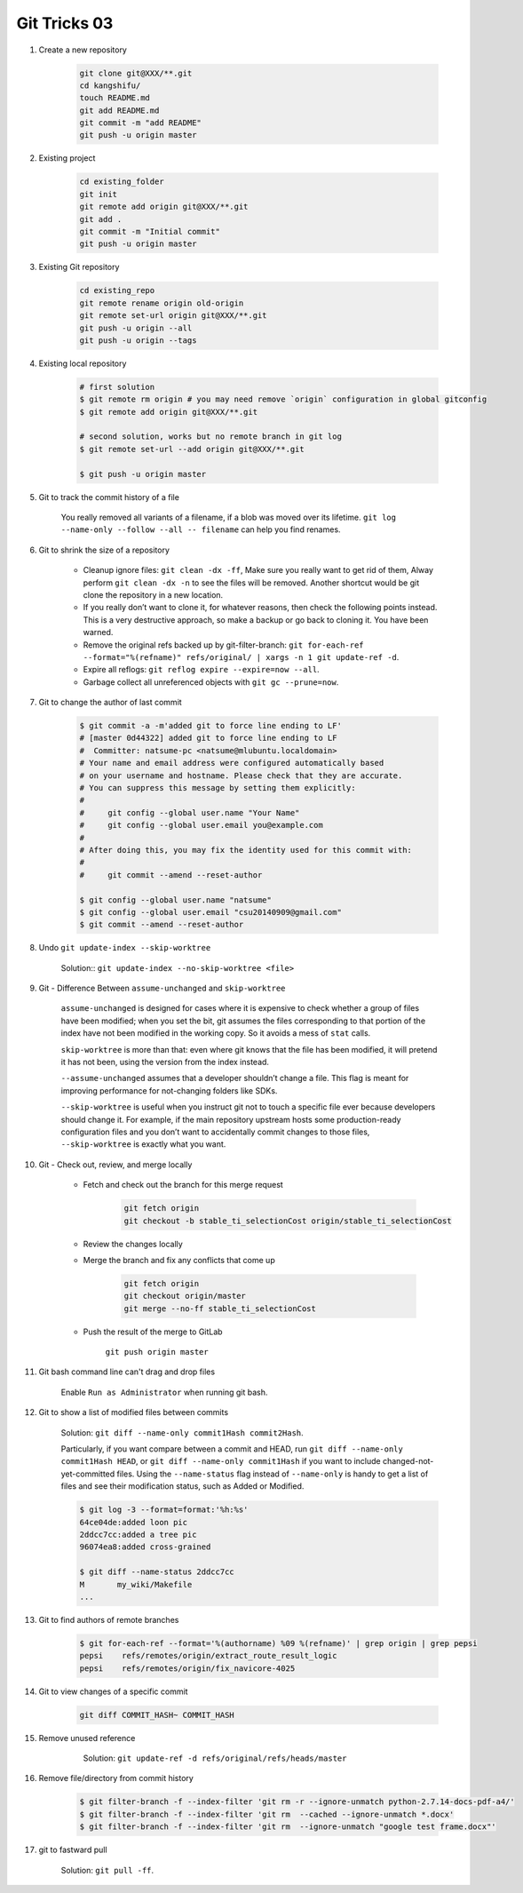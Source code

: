 *************
Git Tricks 03
*************

#. Create a new repository

    .. code-block:: sh

        git clone git@XXX/**.git
        cd kangshifu/
        touch README.md
        git add README.md
        git commit -m "add README"
        git push -u origin master

#. Existing project

    .. code-block:: sh

        cd existing_folder
        git init
        git remote add origin git@XXX/**.git
        git add .
        git commit -m "Initial commit"
        git push -u origin master

#. Existing Git repository

    .. code-block:: sh

        cd existing_repo
        git remote rename origin old-origin
        git remote set-url origin git@XXX/**.git
        git push -u origin --all
        git push -u origin --tags

#. Existing local repository

    .. code-block:: sh

        # first solution
        $ git remote rm origin # you may need remove `origin` configuration in global gitconfig
        $ git remote add origin git@XXX/**.git

        # second solution, works but no remote branch in git log
        $ git remote set-url --add origin git@XXX/**.git

        $ git push -u origin master

#. Git to track the commit history of a file

    You really removed all variants of a filename, if a blob was moved over its lifetime.
    ``git log --name-only --follow --all -- filename`` can help you find renames.

#. Git to shrink the size of a repository

    * Cleanup ignore files: ``git clean -dx -ff``, Make sure you really want to get rid of them,
      Alway perform ``git clean -dx -n`` to see the files will be removed. Another shortcut would
      be git clone the repository in a new location.

    * If you really don’t want to clone it, for whatever reasons, then check the following points instead.
      This is a very destructive approach, so make a backup or go back to cloning it. You have been warned.

    * Remove the original refs backed up by git-filter-branch:
      ``git for-each-ref --format="%(refname)" refs/original/ | xargs -n 1 git update-ref -d``.

    * Expire all reflogs: ``git reflog expire --expire=now --all``.

    * Garbage collect all unreferenced objects with ``git gc --prune=now``.

#. Git to change the author of last commit

    .. code-block:: sh

        $ git commit -a -m'added git to force line ending to LF'
        # [master 0d44322] added git to force line ending to LF
        #  Committer: natsume-pc <natsume@mlubuntu.localdomain>
        # Your name and email address were configured automatically based
        # on your username and hostname. Please check that they are accurate.
        # You can suppress this message by setting them explicitly:
        #
        #     git config --global user.name "Your Name"
        #     git config --global user.email you@example.com
        #
        # After doing this, you may fix the identity used for this commit with:
        #
        #     git commit --amend --reset-author

        $ git config --global user.name "natsume"
        $ git config --global user.email "csu20140909@gmail.com"
        $ git commit --amend --reset-author

#. Undo ``git update-index --skip-worktree``

    Solution:: ``git update-index --no-skip-worktree <file>``

#. Git - Difference Between ``assume-unchanged`` and ``skip-worktree``

    ``assume-unchanged`` is designed for cases where it is expensive to check
    whether a group of files have been modified; when you set the bit, git assumes
    the files corresponding to that portion of the index have not been modified in
    the working copy. So it avoids a mess of ``stat`` calls.

    ``skip-worktree`` is more than that: even where git knows that the file has been
    modified, it will pretend it has not been, using the version from the index instead.

    ``--assume-unchanged`` assumes that a developer shouldn’t change a file.
    This flag is meant for improving performance for not-changing folders like SDKs.

    ``--skip-worktree`` is useful when you instruct git not to touch a specific file ever
    because developers should change it. For example, if the main repository upstream hosts
    some production-ready configuration files and you don’t want to accidentally commit changes
    to those files, ``--skip-worktree`` is exactly what you want.

#. Git - Check out, review, and merge locally

    * Fetch and check out the branch for this merge request

        .. code-block:: sh

            git fetch origin
            git checkout -b stable_ti_selectionCost origin/stable_ti_selectionCost

    * Review the changes locally

    * Merge the branch and fix any conflicts that come up

        .. code-block:: sh

            git fetch origin
            git checkout origin/master
            git merge --no-ff stable_ti_selectionCost

    * Push the result of the merge to GitLab

        ``git push origin master``

#. Git bash command line can't drag and drop files

    Enable ``Run as Administrator`` when running git bash.

#. Git to show a list of modified files between commits

    Solution: ``git diff --name-only commit1Hash commit2Hash``.

    Particularly, if you want compare between a commit and HEAD,
    run ``git diff --name-only commit1Hash HEAD``, or ``git diff --name-only commit1Hash``
    if you want to include changed-not-yet-committed files.
    Using the ``--name-status`` flag instead of ``--name-only`` is handy
    to get a list of files and see their modification status, such as Added or Modified.

    .. code-block:: sh

        $ git log -3 --format=format:'%h:%s'
        64ce04de:added loon pic
        2ddcc7cc:added a tree pic
        96074ea8:added cross-grained

        $ git diff --name-status 2ddcc7cc
        M       my_wiki/Makefile
        ...

#. Git to find authors of remote branches

    .. code-block:: sh

        $ git for-each-ref --format='%(authorname) %09 %(refname)' | grep origin | grep pepsi
        pepsi    refs/remotes/origin/extract_route_result_logic
        pepsi    refs/remotes/origin/fix_navicore-4025

#. Git to view changes of a specific commit

    .. code-block:: sh

        git diff COMMIT_HASH~ COMMIT_HASH

#. Remove unused reference

    .. figure:: images/unsupported_reference.png

        Solution: ``git update-ref -d refs/original/refs/heads/master``

#. Remove file/directory from commit history

    .. code-block:: sh

        $ git filter-branch -f --index-filter 'git rm -r --ignore-unmatch python-2.7.14-docs-pdf-a4/'
        $ git filter-branch -f --index-filter 'git rm  --cached --ignore-unmatch *.docx'
        $ git filter-branch -f --index-filter 'git rm  --ignore-unmatch "google test frame.docx"'

#. git to fastward pull

    Solution: ``git pull -ff``.
